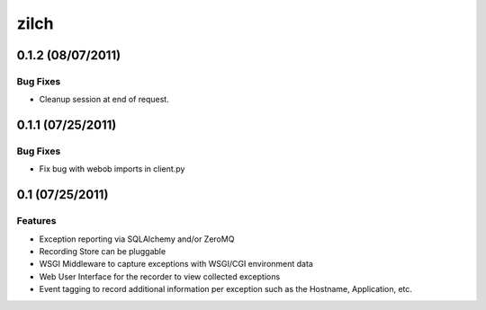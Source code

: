 =====
zilch
=====

0.1.2 (08/07/2011)
==================

Bug Fixes
---------

- Cleanup session at end of request.


0.1.1 (07/25/2011)
==================

Bug Fixes
---------

- Fix bug with webob imports in client.py


0.1 (07/25/2011)
================

Features
--------

- Exception reporting via SQLAlchemy and/or ZeroMQ
- Recording Store can be pluggable
- WSGI Middleware to capture exceptions with WSGI/CGI environment data
- Web User Interface for the recorder to view collected exceptions
- Event tagging to record additional information per exception such as the
  Hostname, Application, etc.
